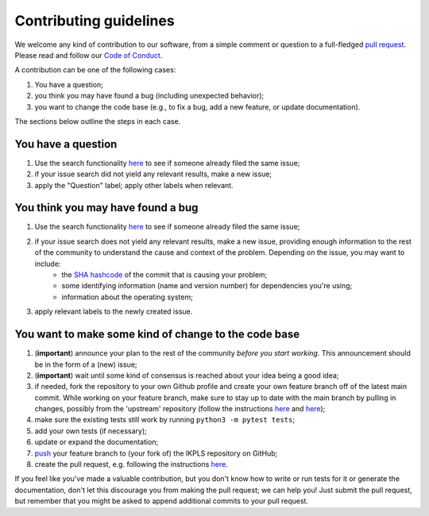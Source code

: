 
.. This file is heavily inspired by the equivalent in https://github.com/NLESC-JCER/QMCTorch

############################
Contributing guidelines
############################

We welcome any kind of contribution to our software, from a simple comment or question to a full-fledged `pull request <https://help.github.com/articles/about-pull-requests/>`_. Please read and follow our `Code of Conduct <CODE_OF_CONDUCT.rst>`_.

A contribution can be one of the following cases:

#. You have a question;
#. you think you may have found a bug (including unexpected behavior);
#. you want to change the code base (e.g., to fix a bug, add a new feature, or update documentation).

The sections below outline the steps in each case.

You have a question
*******************

#. Use the search functionality `here <https://github.com/Sm00thix/IKPLS/issues>`__ to see if someone already filed the same issue;
#. if your issue search did not yield any relevant results, make a new issue;
#. apply the "Question" label; apply other labels when relevant.

You think you may have found a bug
**********************************

#. Use the search functionality `here <https://github.com/Sm00thix/IKPLS/issues>`__ to see if someone already filed the same issue;
#. if your issue search does not yield any relevant results, make a new issue, providing enough information to the rest of the community to understand the cause and context of the problem. Depending on the issue, you may want to include:
    - the `SHA hashcode <https://help.github.com/articles/autolinked-references-and-urls/#commit-shas>`_ of the commit that is causing your problem;
    - some identifying information (name and version number) for dependencies you're using;
    - information about the operating system;
#. apply relevant labels to the newly created issue.

You want to make some kind of change to the code base
*****************************************************

#. (**important**) announce your plan to the rest of the community *before you start working*. This announcement should be in the form of a (new) issue;
#. (**important**) wait until some kind of consensus is reached about your idea being a good idea;
#. if needed, fork the repository to your own Github profile and create your own feature branch off of the latest main commit. While working on your feature branch, make sure to stay up to date with the main branch by pulling in changes, possibly from the 'upstream' repository (follow the instructions `here <https://help.github.com/articles/configuring-a-remote-for-a-fork/>`__ and `here <https://help.github.com/articles/syncing-a-fork/>`__);
#. make sure the existing tests still work by running ``python3 -m pytest tests``;
#. add your own tests (if necessary);
#. update or expand the documentation;
#. `push <http://rogerdudler.github.io/git-guide/>`_ your feature branch to (your fork of) the IKPLS repository on GitHub;
#. create the pull request, e.g. following the instructions `here <https://help.github.com/articles/creating-a-pull-request/>`__.

If you feel like you've made a valuable contribution, but you don't know how to write or run tests for it or generate the documentation, don't let this discourage you from making the pull request; we can help you! Just submit the pull request, but remember that you might be asked to append additional commits to your pull request.